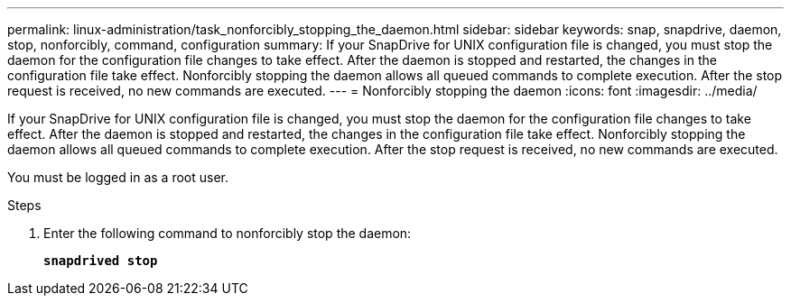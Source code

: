 ---
permalink: linux-administration/task_nonforcibly_stopping_the_daemon.html
sidebar: sidebar
keywords: snap, snapdrive, daemon, stop, nonforcibly, command, configuration
summary: If your SnapDrive for UNIX configuration file is changed, you must stop the daemon for the configuration file changes to take effect. After the daemon is stopped and restarted, the changes in the configuration file take effect. Nonforcibly stopping the daemon allows all queued commands to complete execution. After the stop request is received, no new commands are executed.
---
= Nonforcibly stopping the daemon
:icons: font
:imagesdir: ../media/

[.lead]
If your SnapDrive for UNIX configuration file is changed, you must stop the daemon for the configuration file changes to take effect. After the daemon is stopped and restarted, the changes in the configuration file take effect. Nonforcibly stopping the daemon allows all queued commands to complete execution. After the stop request is received, no new commands are executed.

You must be logged in as a root user.

.Steps

. Enter the following command to nonforcibly stop the daemon:
+
`*snapdrived stop*`
